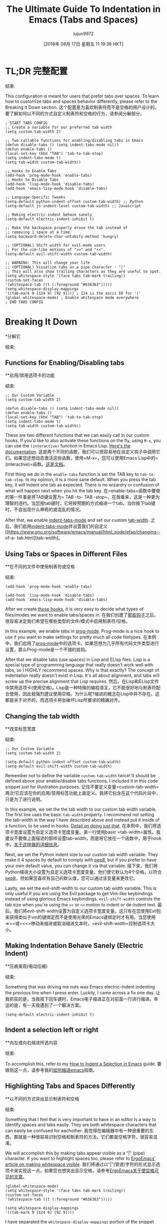 #+TITLE: The Ultimate Guide To Indentation in Emacs (Tabs and Spaces)
#+URL: https://dougie.io/emacs/indentation/
#+AUTHOR: lujun9972
#+TAGS: raw
#+DATE: [2018年 08月 17日 星期五 11:19:38 HKT]
#+LANGUAGE:  zh-CN
#+OPTIONS:  H:6 num:nil toc:t n:nil ::t |:t ^:nil -:nil f:t *:t <:nil
[[/static/img/blog/tabs-in-emacs/screenshot.png]]

* TL;DR:完整配置:
:PROPERTIES:
属性:
:CUSTOM_ID: tldr-the-full-configuration
:CUSTOM_ID tldr-the-full-configuration
:END:
结束:

This configuration is meant for users that prefer tabs over spaces. To learn how to customize tabs and spaces behavior differently, please refer to the Breaking It Down section.
这个配置是为喜欢制表符而不是空格的用户设计的。要了解如何以不同的方式自定义制表符和空格的行为，请参阅分解部分。

#+BEGIN_EXAMPLE
; START TABS CONFIG
;; Create a variable for our preferred tab width
(setq custom-tab-width 2)

;; Two callable functions for enabling/disabling tabs in Emacs
(defun disable-tabs () (setq indent-tabs-mode nil))
(defun enable-tabs ()
(local-set-key (kbd "TAB") 'tab-to-tab-stop)
(setq indent-tabs-mode t)
(setq tab-width custom-tab-width))

;; Hooks to Enable Tabs
(add-hook 'prog-mode-hook 'enable-tabs)
;; Hooks to Disable Tabs
(add-hook 'lisp-mode-hook 'disable-tabs)
(add-hook 'emacs-lisp-mode-hook 'disable-tabs)

;; Language-Specific Tweaks
(setq-default python-indent-offset custom-tab-width) ;; Python
(setq-default js-indent-level custom-tab-width) ;; Javascript

;; Making electric-indent behave sanely
(setq-default electric-indent-inhibit t)

;; Make the backspace properly erase the tab instead of
;; removing 1 space at a time.
(setq backward-delete-char-untabify-method 'hungry)

;; (OPTIONAL) Shift width for evil-mode users
;; For the vim-like motions of ">>" and "<<".
(setq-default evil-shift-width custom-tab-width)

;; WARNING: This will change your life
;; (OPTIONAL) Visualize tabs as a pipe character - "|"
;; This will also show trailing characters as they are useful to spot.
(setq whitespace-style '(face tabs tab-mark trailing))
(custom-set-faces
'(whitespace-tab ((t (:foreground "#636363")))))
(setq whitespace-display-mappings
'((tab-mark 9 [124 9] [92 9]))) ; 124 is the ascii ID for '|'
(global-whitespace-mode) ; Enable whitespace mode everywhere
; END TABS CONFIG
#+END_EXAMPLE

* Breaking It Down
*分解它
:PROPERTIES:
属性:
:CUSTOM_ID: breaking-it-down
:CUSTOM_ID:分解
:END:
结束:

** Functions for Enabling/Disabling tabs
**启用/禁用选项卡的功能
:PROPERTIES:
属性:
:CUSTOM_ID: functions-for-enablingdisabling-tabs
:CUSTOM_ID functions-for-enablingdisabling-tabs
:END:
结束:

#+BEGIN_EXAMPLE
;; Our Custom Variable
(setq custom-tab-width 2)

(defun disable-tabs () (setq indent-tabs-mode nil))
(defun enable-tabs ()
(local-set-key (kbd "TAB") 'tab-to-tab-stop)
(setq indent-tabs-mode t)
(setq tab-width custom-tab-width))
#+END_EXAMPLE

These are two different functions that we can easily call in our custom hooks. If you'd like to also activate these functions on the fly, using =M-x=, you can use the =(interactive)= function in Emacs Lisp. [[https://www.gnu.org/software/emacs/manual/html_node/elisp/Interactive-Examples.html][Here's the documentation]].
这是两个不同的函数，我们可以很容易地在自定义钩子中调用它们。如果您还想动态激活这些函数，使用=M-x=，您可以使用Emacs Lisp中的=(interactive)=函数。[[https://www.gnu.org/software/emacs/manual/html_node/elisp/Interactive-Examples.html][这是文档]]。

First thing we do in the =enable-tabs= function is set the TAB key to =tab-to-tab-stop=. In my opinion, it is a more sane default. When you press the tab key, it will indent one tab as expected. There is no wizardry or confusion of what will happen next when you hit the tab key.
在=enable-tabs=函数中要做的第一件事是将TAB键设置为= TAB -to- TAB -stop=。在我看来，这是一种更为理智的违约。当您按tab键时，它将按预期的方式缩进一个tab。当你按下tab键时，不会出现什么神奇的或混乱的情况。

After that, we enable [[https://www.gnu.org/software/emacs/manual/html_node/eintr/Indent-Tabs-Mode.html][indent-tabs-mode]] and set our custom [[https://www.gnu.org/software/emacs/manual/html_node/efaq/Changing-the-length-of-a-Tab.html][tab-width]].
之后，我们启用[[https://www.gnu.org/software/emacs/manual/html_node/eintr/indenttabs-mode.html][indent-tabs-mode]]并设置我们的自定义[[https://www.gnu.org/software/emacs/manual/html_node/efaq/changing-- of-a- tab.html][tab-width]。

** Using Tabs or Spaces in Different Files
**在不同的文件中使用制表符或空格
:PROPERTIES:
属性:
:CUSTOM_ID: using-tabs-or-spaces-in-different-files
:CUSTOM_ID using-tabs-or-spaces-in-different-files
:END:
结束:

#+BEGIN_EXAMPLE
(add-hook 'prog-mode-hook 'enable-tabs)

(add-hook 'lisp-mode-hook 'disable-tabs)
(add-hook 'emacs-lisp-mode-hook 'disable-tabs)
#+END_EXAMPLE

After we create [[#functions-for-enablingdisabling-tabs][those hooks]], it is very easy to decide what types of files/modes we want to enable tabs/spaces in.
在我们创建了[[#functions-for-enablingdisabling-tabs][那些钩子]]之后，很容易决定我们希望在哪些类型的文件/模式中启用制表符/空格。

In this example, we enable tabs in [[https://www.emacswiki.org/emacs/ProgMode][prog-mode]]. Prog-mode is a nice hook to use if you want to make settings for pretty much all code filetypes.
在本例中，我们启用了[[https://www.emacswiki.org/emacs/ProgMode][prog-mode]]中的选项卡。如果您想为几乎所有代码文件类型进行设置，那么Prog-mode是一个不错的挂钩。

After that we disable tabs (use spaces) in Lisp and ELisp files. Lisp is a special type of programming language that really doesn't work well with tabs, so I HIGHLY recommend spaces. Why is that exactly? The concept of indentation really doesn't exist in Lisp. It's all about alignment, and tabs will screw up the precise alignment that Lisp requires.
然后，在Lisp和ELisp文件中禁用选项卡(使用空格)。Lisp是一种特殊的编程语言，它不能很好地与制表符配合使用，因此我强烈建议使用空格。为什么呢?缩进的概念在Lisp中并不存在。这都是关于对齐的，而选项卡将会破坏Lisp所要求的精确对齐。

** Changing the tab width
**改变标签宽度
:PROPERTIES:
属性:
:CUSTOM_ID: changing-the-tab-width
:CUSTOM_ID changing-the-tab-width
:END:
结束:

#+BEGIN_EXAMPLE
;; Our Custom Variable
(setq custom-tab-width 2)

(setq-default python-indent-offset custom-tab-width)
(setq-default evil-shift-width custom-tab-width)
#+END_EXAMPLE

Remember not to define the variable =custom-tab-width= twice! It should be defined above your enable/disable tabs functions. I included it in this code snippet just for illustration purposes.
记住不要定义变量=custom-tab-width=两次!它应该在你的启用/禁用标签功能上面定义。我将它包含在这个代码片段中，只是为了进行说明。

In this example, we set the the tab width to our custom tab width variable. The first line uses the basic =tab-width= property. I recommend not setting the tab-width in the way I have described above and instead put it inside of a function, to be used in hooks. [[#functions-for-enablingdisabling-tabs][Detail on doing just that]].
在本例中，我们将选项卡宽度设置为自定义选项卡宽度变量。第一行使用basic =tab-width=属性。我建议不要像上面描述的那样设置tab-width，而是将它放在一个函数中，用于hook中。[[#用于启用的函数禁用选项卡][关于这样做的详细信息]]。

Next, we set the Python indent size to our custom tab width variable. They make it 4 spaces by default to comply with [[https://www.python.org/dev/peps/pep-0008/][pep8]], but if you prefer to have your own default value, you can change it via that variable.
接下来，我们将Python缩进大小设置为自定义选项卡宽度变量。他们使它默认为4个空格，以符合[[https://www.python.org/dev/peps/pep-0008/][pep8]]，但如果您喜欢有自己的默认值，您可以通过该变量来更改它。

Lastly, we set the evil-shift-width to our custom tab width variable. This is only useful if you are using the Evil package to get Vim-like keybindings instead of using glorious Emacs keybindings. =evil-shift-width= controls the tab size when you're using the =>>= or =<<= motion to indent or de-indent text.
最后，我们将evil-shift-width设置为自定义选项卡宽度变量。这只有在您使用Evil包来获得类似于vm的键绑定而不是使用光荣的Emacs键绑定时才有用。当您使用=>>=或=<<=移动来缩进或取消缩进文本时，=evil-shift-width=控制选项卡大小。

** Making Indentation Behave Sanely (Electric Indent)
**压痕美观(电动压痕)
:PROPERTIES:
属性:
:CUSTOM_ID: making-indentation-behave-sanely-electric-indent
:CUSTOM_ID making-indentation-behave-sanely-electric-indent
:END:
结束:

Something that was driving me nuts was Emacs electric-indent indenting the previous line when I press enter. Luckily, I came across a fix one day.
让我抓狂的是，当我按下回车键时，Emacs电子缩进正在对前面一行进行缩进。幸运的是，有一天我遇到了一个解决方案。

#+BEGIN_EXAMPLE
(setq-default electric-indent-inhibit t)
#+END_EXAMPLE

** Indent a selection left or right
**向左或向右缩进所选内容
:PROPERTIES:
属性:
:CUSTOM_ID: indent-a-selection-left-or-right
:CUSTOM_ID indent-a-selection-left-or-right
:END:
结束:

To accomplish this, refer to my [[/emacs/indent-selection][How to Indent a Selection in Emacs]] guide.
要做到这一点，请参考我的[[/emacs/缩进选择][如何缩进emacs]]指南。

** Highlighting Tabs and Spaces Differently
**以不同的方式突出显示制表符和空格
:PROPERTIES:
属性:
:CUSTOM_ID: highlighting-tabs-and-spaces-differently
:CUSTOM_ID highlighting-tabs-and-spaces-differently
:END:
结束:

Something that I feel that is very important to have in an editor is a way to identify spaces and tabs easily. They are both whitespace characters that can easily be confused for eachother.
我觉得在编辑器中有一种很重要的东西，那就是一种很容易识别空格和制表符的方法。它们都是空格字符，很容易混淆。

We will accomplish this by making tabs appear visible as a “|” (pipe) character. If you want to highlight spaces too, please refer to [[http://ergoemacs.org/emacs/whitespace-mode.html][ErgoEmacs' article on making whitespace visible]].
我们将通过以“|”(管道)字符的形式显示选项卡来实现这一点。如果您也想突出显示空格，请参考[[http://ergoemacs.org/emacs/whitespace-mode.html][ErgoEmacs关于使空格可见的文章]]。

#+BEGIN_EXAMPLE
(global-whitespace-mode)
(setq whitespace-style '(face tabs tab-mark trailing))
(custom-set-faces
'(whitespace-tab ((t (:foreground "#636363")))))

(setq whitespace-display-mappings
'((tab-mark 9 [124 9] [92 9])))
#+END_EXAMPLE

I have separated the =whitespace-display-mappings= portion of the snippet with a newline because it is the more confusing-to-read part of it.
我将=whitespace-display-mappings=代码段的一部分用换行分隔开，因为它是代码段中比较容易混淆的部分。

The first four lines of the snippet are pretty easy to understand.
代码片段的前四行非常容易理解。

1. First you enable =global-whitespace-mode=. This makes our configured whitespace visible in all buffers automatically.
1. 首先启用=global-whitespace-mode=。这使得我们配置的空白在所有缓冲区中自动可见。
2. Next, you're setting the whitespace style to show tabs and trailing whitespace. You need =face= and =tabs= included there. I am not completely sure why, but they are needed in order to set the color of the pipe character.
2. 接下来，将空白样式设置为显示制表符和尾随空白。您需要在其中包含=face=和=tabs=。我不完全确定为什么，但是需要它们来设置管道字符的颜色。
3. After that, you're calling =custom-set-faces= to customize the appearance of the tab whitespace. I set the text color of our pipe character to be *#636363* which is a nice color if you're using a dark-themed Emacs theme. If you're using a light theme in Emacs, you'll want a lighter color such as *#c1c1c1*.
3.然后，调用=custom-set-faces=定制制表符空白的外观。我将我们的管道字符的文本颜色设置为*#636363*，如果您使用的是深色主题的Emacs，这是一个很好的颜色。如果您在Emacs中使用light主题，那么您将需要更亮的颜色，比如*#c1c1c1*。

This is an example of #636363 on a dark background. It is supposed to be subtle.
这是#636363在黑暗背景下的一个例子。它应该是微妙的。

This is an example of #c1c1c1 on a light background. It is supposed to be subtle.
这是一个在浅色背景上的#c1c1c1的例子。它应该是微妙的。

The line that is a little bit confusing to read is the one where we actually set the pipe character.
读起来有点混乱的那一行是我们设置管道字符的那一行。

All you really need to know about it is that =124= is the ascii ID of the pipe character (“|”). You can view [[http://rmhh.co.uk/ascii.html][a list of ascii character IDs here]].
您真正需要知道的是=124=是管道字符的ascii ID(“|”)。您可以查看[[http://rmhh.co.uk/ascii]。[这里的ascii字符id列表]]。

** Making Backspace Properly Delete Tabs
**使退格正确删除制表符
:PROPERTIES:
属性:
:CUSTOM_ID: making-backspace-properly-delete-tabs
:CUSTOM_ID making-backspace-properly-delete-tabs
:END:
结束:

Emacs has a strange default behavior when backspacing tabs. Instead of backspacing the whole tab, it backspaces the tab one space at a time.
当后退制表符时，Emacs有一个奇怪的默认行为。它不是回退整个制表符，而是一次回退一个制表符。

You can fix that in the following way.
你可以用下面的方法来解决这个问题。

#+BEGIN_EXAMPLE
(setq backward-delete-char-untabify-method 'hungry)
#+END_EXAMPLE

** SmartTabs (Bonus)
:PROPERTIES:
属性:
:CUSTOM_ID: smarttabs-bonus
:CUSTOM_ID smarttabs-bonus
:END:
结束:

The [[https://www.emacswiki.org/emacs/SmartTabs][Smart-tabs-mode]] package helps Emacs indent with tabs and align with spaces in various languages.
[[https://www.emacswiki.org/emacs/SmartTabs][智能标签模式]]包帮助Emacs在各种语言中缩进标签和对齐空格。

I personally don't use it, but it might tickle your fancy.
我个人不使用它，但它可能会勾起你的幻想。

If you are unsure of how to install packages in Emacs, you could refer to [[https://www.emacswiki.org/emacs/InstallingPackages][this wiki entry]] or [[https://www.youtube.com/watch?v=Cf6tRBPbWKs][this video]].
如果您不确定如何在Emacs中安装包，您可以参考[[https://www.emacswiki.org/emacs/InstallingPackages][此wiki条目]]或[[https://www.youtube.com/watch?v = Cf6tRBPbWKs][视频]]。

After installing it, you can enable it in various languages as follows:
安装后，你可以在不同的语言启用它，如下:

#+BEGIN_EXAMPLE
(smart-tabs-insinuate 'c 'javascript 'python)
#+END_EXAMPLE

** Python Tabs Support
** Python选项卡支持
:PROPERTIES:
属性:
:CUSTOM_ID: python-tabs-support
:CUSTOM_ID python-tabs-support
:END:
结束:

UPDATE: There used to be a pretty tedious process to get tabs properly working in Python. Luckily, after updating this article with my new tabs config, it works fine. Update your code with [[#tldr-the-full-configuration][my new code]] and you'll be all set.
更新:以前在Python中，让选项卡正常工作是一个非常繁琐的过程。幸运的是，在用我的新选项卡配置更新了这篇文章之后，它工作得很好。用[[#tldr-the-full-configuration][我的新代码]]更新您的代码，您就一切就绪了。

You may also want to check out [[#smarttabs-bonus][SmartTabs]] too.
你也可以看看[[# SmartTabs -奖金][SmartTabs]]。

** Final Notes
:PROPERTIES:
属性:
:CUSTOM_ID: final-notes
:CUSTOM_ID:结语
:END:
结束:

That's it! Let me know if you have questions about any of this or have a suggestion to make it better.
就是这样!如果您对此有任何疑问或有任何改进建议，请告诉我。

